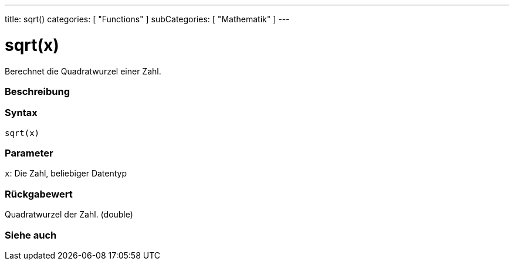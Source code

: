 ---
title: sqrt()
categories: [ "Functions" ]
subCategories: [ "Mathematik" ]
---





= sqrt(x)


// OVERVIEW SECTION STARTS
Berechnet die Quadratwurzel einer Zahl.
[#overview]
--

[float]
=== Beschreibung
[%hardbreaks]


[float]
=== Syntax
`sqrt(x)`


[float]
=== Parameter
`x`: Die Zahl, beliebiger Datentyp

[float]
=== Rückgabewert
Quadratwurzel der Zahl. (double)

--
// OVERVIEW SECTION ENDS


// SEE ALSO SECTION
[#see_also]
--

[float]
=== Siehe auch

--
// SEE ALSO SECTION ENDS
